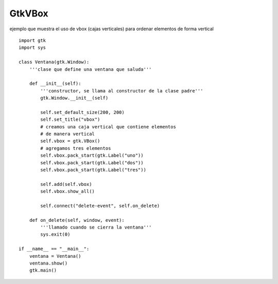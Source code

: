 
GtkVBox
-------

ejemplo que muestra el uso de vbox (cajas verticales) para ordenar elementos de forma vertical

.. image:: /images/Recetario/Gui/Gtk/VBox/vbox.png

::

    import gtk
    import sys

    class Ventana(gtk.Window):
        '''clase que define una ventana que saluda'''

        def __init__(self):
            '''constructor, se llama al constructor de la clase padre'''
            gtk.Window.__init__(self)

            self.set_default_size(200, 200)
            self.set_title("vbox")
            # creamos una caja vertical que contiene elementos
            # de manera vertical
            self.vbox = gtk.VBox()
            # agregamos tres elementos
            self.vbox.pack_start(gtk.Label("uno"))
            self.vbox.pack_start(gtk.Label("dos"))
            self.vbox.pack_start(gtk.Label("tres"))

            self.add(self.vbox)
            self.vbox.show_all()

            self.connect("delete-event", self.on_delete)

        def on_delete(self, window, event):
            '''llamado cuando se cierra la ventana'''
            sys.exit(0)

    if __name__ == "__main__":
        ventana = Ventana()
        ventana.show()
        gtk.main()

